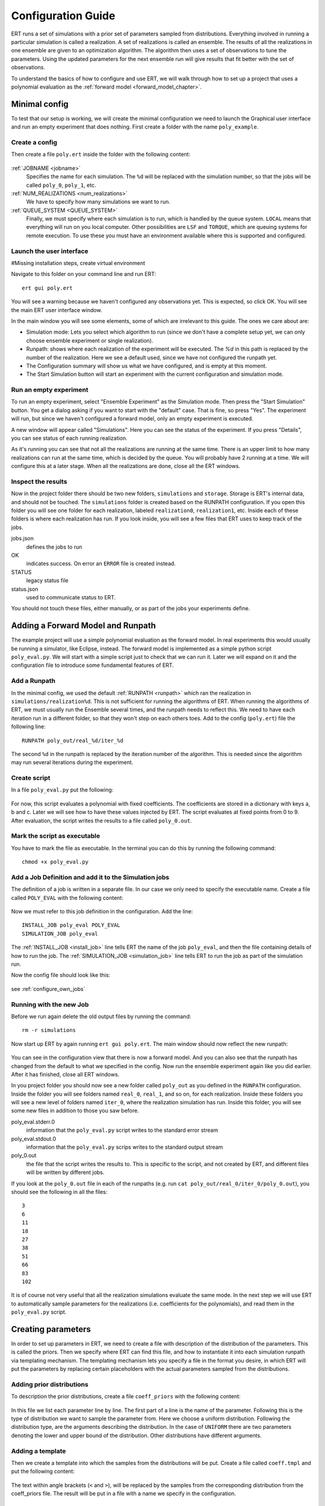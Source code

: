 Configuration Guide
===================
ERT runs a set of simulations with a prior set of parameters sampled from
distributions. Everything involved in running a particular simulation is called
a realization. A set of realizations is called an ensemble. The results of all
the realizations in one ensemble are given to an optimization algorithm. The
algorithm then uses a set of observations to tune the parameters. Using the
updated parameters for the next ensemble run will give results that fit better
with the set of observations.

To understand the basics of how to configure and use ERT, we will walk through
how to set up a project that uses a polynomial evaluation as the
:ref:`forward model <forward_model_chapter>`.

Minimal config
--------------
To test that our setup is working, we will create the minimal configuration we
need to launch the Graphical user interface and run an empty experiment that
does nothing. First create a folder with the name ``poly_example``.

Create a config
***************
Then create a file ``poly.ert`` inside the folder with the following content:

    .. literalinclude:: minimal/poly.ert

:ref:`JOBNAME <jobname>`
    Specifies the name for each simulation. The ``%d``
    will be replaced with the simulation number, so that the jobs will be
    called ``poly_0``, ``poly_1``, etc.
:ref:`NUM_REALIZATIONS <num_realizations>`
    We have to specify how many simulations we want to run.
:ref:`QUEUE_SYSTEM <QUEUE_SYSTEM>`
    Finally, we must specify where each simulation is to run, which is handled
    by the queue system. ``LOCAL`` means that everything will run on you local
    computer. Other possibilities are ``LSF`` and ``TORQUE``, which are queuing
    systems for remote execution. To use these you must have an environment
    available where this is supported and configured.

Launch the user interface
*************************

#Missing installation steps, create virtual environment

Navigate to this folder on your command line and run ERT::

    ert gui poly.ert

You will see a warning because we haven't configured any observations yet. This
is expected, so click OK. You will see the main ERT user interface window.

.. image:: minimal/ert.png

In the main window you will see some elements, some of which are irrelevant to
this guide. The ones we care about are:

* Simulation mode: Lets you select which algorithm to run (since we don't have a complete setup yet, we can only choose ensemble experiment or single realization).
* Runpath: shows where each realization of the experiment will be executed. The `%d` in this path is replaced by the number of the realization. Here we see a default used, since we have not configured the runpath yet.
* The Configuration summary will show us what we have configured, and is empty at this moment.
* The Start Simulation button will start an experiment with the current configuration and simulation mode.

Run an empty experiment
***********************
To run an empty experiment, select "Ensemble Experiment" as the Simulation
mode. Then press the "Start Simulation" button. You get a dialog asking if you
want to start with the "default" case. That is fine, so press "Yes". The
experiment will run, but since we haven't configured a forward model, only an
empty experiment is executed.

A new window will appear called "Simulations". Here you can see the status of
the experiment. If you press "Details", you can see status of each running
realization.

.. image:: minimal/simulations.png

As it's running you can see that not all the realizations are running at the
same time. There is an upper limit to how many realizations can run at the same
time, which is decided by the queue. You will probably have 2 running at a
time.
We will configure this at a later stage. When all the realizations are done,
close all the ERT windows.

Inspect the results
*******************
Now in the project folder there should be two new folders, ``simulations`` and
``storage``. Storage is ERT's internal data, and should not be touched. The
``simulations`` folder is created based on the RUNPATH configuration. If you
open this folder you will see one folder for each realization, labeled
``realization0``, ``realization1``, etc. Inside each of these folders is where
each realization has run. If you look inside, you will see a few files that ERT
uses to keep track of the jobs.

jobs.json
    defines the jobs to run
OK
    indicates success. On error an ``ERROR`` file is created instead.
STATUS
    legacy status file
status.json
    used to communicate status to ERT.

You should not touch these files, either manually, or as part of the jobs your
experiments define.

Adding a Forward Model and Runpath
----------------------------------
The example project will use a simple polynomial evaluation as the forward
model. In real experiments this would usually be running a simulator, like
Eclipse, instead. The forward model is implemented as a simple python script
``poly_eval.py``. We will start with a simple script just to check that we can
run it. Later we will expand on it and the configuration file to introduce some
fundamental features of ERT.

Add a Runpath
*************
In the minimal config, we used the default :ref:`RUNPATH <runpath>` which ran
the realization in ``simulations/realization%d``. This is not sufficient for
running the algorithms of ERT. When running the algorithms of ERT, we must
usually run the Ensemble several times, and the runpath needs to reflect this.
We need to have each iteration run in a different folder, so that they won't
step on each others toes. Add to the config (``poly.ert``) file the following
line::

    RUNPATH poly_out/real_%d/iter_%d

The second ``%d`` in the runpath is replaced by the iteration number of the
algorithm. This is needed since the algorithm may run several iterations during
the experiment.

.. _create_script:

Create script
*************
In a file ``poly_eval.py`` put the following:

    .. include:: with_simple_script/poly_eval.py
        :code:

For now, this script evaluates a polynomial with fixed coefficients. The
coefficients are stored in a dictionary with keys a, b and c. Later we will see
how to have these values injected by ERT. The script evaluates at fixed points
from 0 to 9. After evaluation, the script writes the results to a file called
``poly_0.out``.

Mark the script as executable
*****************************
You have to mark the file as executable. In the terminal you can do this by
running the following command::

    chmod +x poly_eval.py

Add a Job Definition and add it to the Simulation jobs
******************************************************
The definition of a job is written in a separate file. In our case we only need
to specify the executable name. Create a file called ``POLY_EVAL`` with the
following content:

    .. include:: with_simple_script/POLY_EVAL

Now we must refer to this job definition in the configuration. Add the line::

    INSTALL_JOB poly_eval POLY_EVAL
    SIMULATION_JOB poly_eval

The :ref:`INSTALL_JOB <install_job>` line tells ERT the name of the job
``poly_eval``, and then the file containing details of how to run the job. The
:ref:`SIMULATION_JOB <simulation_job>` line tells ERT to run the job as part of
the simulation run.

Now the config file should look like this:

    .. include:: with_simple_script/poly.ert
        :code:

see :ref:`configure_own_jobs`

Running with the new Job
************************
Before we run again delete the old output files by running the command::

    rm -r simulations

Now start up ERT by again running ``ert gui poly.ert``. The main window should
now reflect the new runpath:

    .. image:: with_simple_script/ert.png

You can see in the configuration view that there is now a forward model. And
you can also see that the runpath has changed from the default to what we
specified in the config. Now run the ensemble experiment again like you did
earlier. After it has finished, close all ERT windows.

In you project folder you should now see a new folder called ``poly_out`` as
you defined in the ``RUNPATH`` configuration. Inside the folder you will see
folders named ``real_0``, ``real_1``, and so on, for each realization. Inside
these folders you will see a new level of folders named ``iter_0``, where the
realization simulation has run. Inside this folder, you will see some new files
in addition to those you saw before.

poly_eval.stderr.0
    information that the ``poly_eval.py`` script writes to the standard error
    stream
poly_eval.stdout.0
    information that the ``poly_eval.py`` scrips writes to the standard output
    stream
poly_0.out
    the file that the script writes the results to. This is specific to the
    script, and not created by ERT, and different files will be written by
    different jobs.

If you look at the ``poly_0.out`` file in each of the runpaths (e.g. run
``cat poly_out/real_0/iter_0/poly_0.out``), you should see the following in all
the files::

    3
    6
    11
    18
    27
    38
    51
    66
    83
    102

It is of course not very useful that all the realization simulations evaluate
the same mode. In the next step we will use ERT to automatically sample
parameters for the realizations (i.e. coefficients for the polynomials), and
read them in the ``poly_eval.py`` script.

Creating parameters
-------------------
In order to set up parameters in ERT, we need to create a file with description
of the distribution of the parameters. This is called the priors. Then we
specify where ERT can find this file, and how to instantiate it into each
simulation runpath via templating mechanism. The templating mechanism lets you
specify a file in the format you desire, in which ERT will put the parameters
by replacing certain placeholders with the actual parameters sampled from the
distributions.

Adding prior distributions
**************************
To description the prior distributions, create a file ``coeff_priors`` with the
following content:

    .. include:: with_parameters/coeff_priors
        :code:

In this file we list each parameter line by line. The first part of a line is
the name of the parameter. Following this is the type of distribution we want
to sample the parameter from. Here we choose a uniform distribution. Following
the distribution type, are the arguments describing the distribution. In the
case of ``UNIFORM`` there are two parameters denoting the lower and upper bound
of the distribution. Other distributions have different arguments.

Adding a template
*****************
Then we create a template into which the samples from the distributions will be
put. Create a file called ``coeff.tmpl`` and put the following content:

    .. include:: with_parameters/coeff.tmpl
        :code:

The text within angle brackets (``<`` and ``>``), will be replaced by the
samples from the corresponding distribution from the coeff_priors file. The
result will be put in a file with a name we specify in the configuration.

Configuring the parameter set and and corresponding template
************************************************************
Now, put the line ``GEN_KW COEFFS coeff.tmpl coeffs.json coeff_priors`` into
the config file ``poly.ert``.

The :ref:`GEN_KW <gen_kw>` keyword tells ERT to generate parameters from a
distribution. After the keyword there are four arguments, specifying how to
do this.

 1. ``COEFFS``: The first argument is the name you wish to give to the parameter set.
 2. ``coeff.tmpl``: The second argument is the name of the template file with placeholder names of the parameters.
 3. ``coeffs.json``: The third argument is the name of the file into which the result of the template replacement will be written in each simulation runpath before the simulation jobs run.
 4. ``coeff_priors``: The fourth and final argument specifies where the parameter distributions are specified.

Reading parameters in simulation script
***************************************
We need to change the simulation script so that it reads the ``coeffs.json``
file that ERT writes the sampled parameters in. Change the script
``poly_eval.py`` to the following:

    .. literalinclude:: with_parameters/poly_eval.py

Increasing the number of realizations
*************************************
Let us also increase the number of realizations now, so that we get a larger
sample size, and thus have more data to inspect in the graphical user
interface.

Increase the ``NUM_REALIZATIONS`` value to ``100``. This will make us run 100
simulations. We can also specify that we want to run more simultaneous
simulations, so it will run faster. This is configured in the queue system by
specifying a :ref:`queue option <queue_option>` ``MAX_RUNNING`` for the
``LOCAL`` queue, like this: ``QUEUE_OPTION LOCAL MAX_RUNNING 50``.

After adding these two lines and changing the number of realizations, the
config should look like this:

    .. include:: with_parameters/poly.ert
        :code:

Running with sampled parameters
*******************************
Now you should delete the ``storage`` and ``poly_out`` folders from last run,
so we know we are getting only new data.

Launch ERT again. Notice that the config summary now specifies the name of the
parameter set we defined. Then select Ensemble Experiment in the simulation
mode, and start the simulation.

When the simulations are done, you can now press the "Create Plot" button in
the progress window or in the main window, and the Plotting window should open.
Here you can now see the distributions of the three different parameters we
created. They are named ``COEFFS:COEFF_A``, ``COEFFS:COEFF_B`` and
``COEFFS:COEFF_C``, with the parameter set name first, then a colon and then
the name of the specific parameter.

You should see something similar to this:

    .. image:: with_parameters/plots.png

Play around and look at the different plots.

Inspecting the parameters and results
*************************************

Inside each of the runpaths you should now be able to find the instantiated
parameter template files ``coeffs.json``. Looking at them (e.g. with
``cat poly_out/real_4/iter_0/coeffs.json``) you should see something like
this::

    {
        "a": 0.830303,
        "b": 1.69181,
        "c": 0.114524
    }

If you now look at the generated file ``poly_0.out`` in the runpaths you should
also see that each simulation has yielded different results. Here is one
possible output from running ``cat poly_out/real_0/iter_0/poly_0.out``::

    2.23622
    4.288035
    6.83408
    9.874355
    13.40886
    17.437595
    21.96056
    26.977755
    32.48918
    38.494835

In the next section, we will see how to describe the results to ERT, and how to
specify some observations that we wish ERT to optimise towards.

Reading simulation results
--------------------------
We have to tell ERT where to find the results of our simulations. For general
data like we have in this example, we use the :ref:`GEN_DATA <gen_data>`
keyword. Add this line to the ``poly.ert`` file::

    GEN_DATA POLY_RES RESULT_FILE:poly_%d.out REPORT_STEPS:0 INPUT_FORMAT:ASCII

The arguments of ``GEN_DATA``:

POLY_RES
    Name of this result set.
RESULT_FILE:poly_%d.out
    File with results of simulation. The ``%d`` is always ``0``, but needs to
    be specified. (it was used in earlier ERT versions)
REPORT_STEPS:0
    Tied to time map, for most cases this will be 0
INPUT_FORMAT:ASCII
    Specifies that the file is a normal text file (`ASCII` stands for "American
    Standard Code for Information Interchange")

The config file should now look like this:

    .. literalinclude :: with_results/poly.ert

If you now run the ensemble experiment again, and then open the plot view, you
should see a new plot available called ``POLY_RES``:

    .. image :: with_results/poly_plot.png

Adding observations
-------------------
To use the update algorithms of ERT, we need to have some observations to
compare with the results, so that ERT can tune the parameters to make the
models better fit the observed data.

The observations need to relate to some results of the simulation, so that the
algorithms can compare them. We have some observations from the polynomial that
were measured at the points 0, 2, 4, 6 and 8. The indices here happen to align
with the x values of the polynomial evaluation, but this is incidental. The
indices says where the observations in the file match the result indices. Put
the following observations in the file ``poly_obs_data.txt``:

    .. literalinclude:: with_observations/poly_obs_data.txt

The observations are written one for each line, with the first number
signifying the observed value, and the second number signifying the uncertainty.

Now let's describe the observations we have to ERT. This is done with the
:ref:`OBS_CONFIG <obs_config>` keyword, which refers to a file in which we must
:ref:`OBS_CONFIG <obs_config>` keyword, which refers to a file in which we must
describe the observations. First, make a file called ``observations`` in the
project folder with the following content:

    .. literalinclude:: with_observations/observations

The ``GENERAL_OBSERVATION`` introduces a set of observations, and specifies how
to relate them to simulation results. It is followed by a name of the observation
set, then a list of key-value pairs specifying the details.

DATA
    Specifies which result set to relate the observation to.
INDEX_LIST
    In our results file we have 10 values, while we only have 5 observation.
    This list tells ERT which of the results we have observations for. If they
    are the same length, you can omit this.
RESTART
    Legacy, must simply be the same as ``REPORT_STEPS`` from the ``GEN_DATA``
    line.
OBS_FILE
    The file in which the observations can be found.

After creating the observations file we need to add it to the config file with
these lines::

    OBS_CONFIG observations
    TIME_MAP time_map

The :ref:`OBS_CONFIG <obs_config>` line simply tells ERT that there is a
description of an observation set in the file ``observations``. The
:ref:`TIME_MAP <time_map>` is legacy, and not used anymore, but it is still
required to create a `time_map` file (e.g. containing 00/00/0000) when 
we have an observation set.

If you now launch ERT again you will now be able to choose different simulation
modes. Choose Ensemble Smoother, and start the simulations. When it is
running you will see that when the first set of realizations is done, a new tab
is created, where another set of realizations is visualized. This new set runs
with the updated parameters that the algorithm creates, which should give new
results that better fit with the observations.

If you open the Plotting window when the simulations are done, you will see the
POLY_RES plot is shown with a yellow background, because it now has
observations attached. When showing the POLY_RES plot, you will see the
observations we specified, visualized as black dots representing the observed
values, and black lines extending up and down, representing the uncertainty.
You can also view plots belonging to the different iterations of the ensemble.
To do this click "Add case to plot", and select "default" as the first plot,
and "default_smoother_update" as the second. They will be shown in different
colours. You should now see the updated values are fitting better to the
observations, as in the picture below:

.. image:: with_observations/plot_obs.png

Now you know the basics ERT configuration. There are many more details in the
rest of the documentation which you can refer to when you need.
